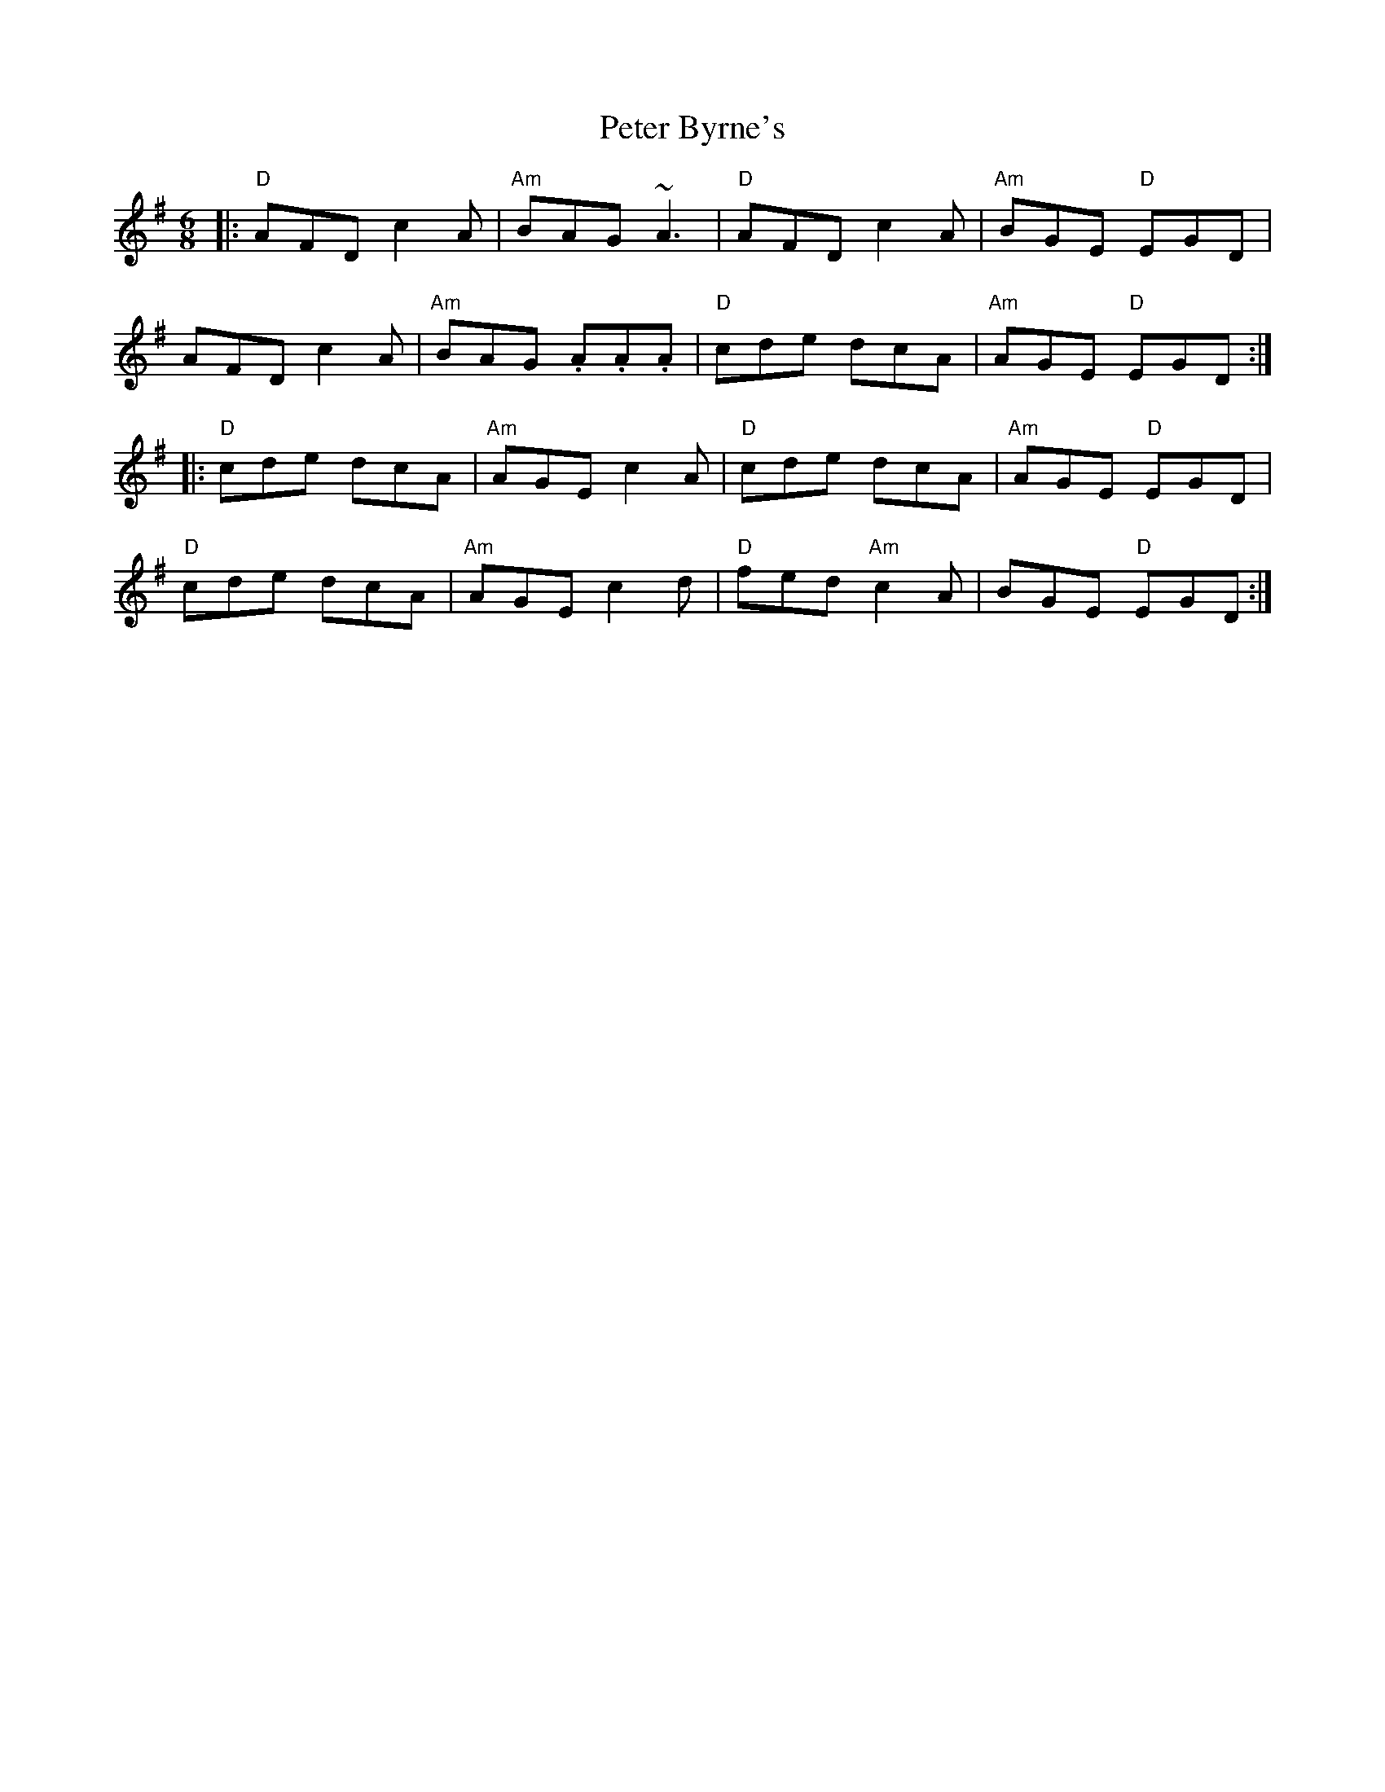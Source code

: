 X: 32126
T: Peter Byrne's
R: jig
M: 6/8
K: Dmixolydian
|:"D"AFD c2A|"Am"BAG ~A3|"D"AFD c2A|"Am"BGE "D"EGD|
AFD c2A|"Am"BAG .A.A.A|"D"cde dcA|"Am"AGE "D"EGD:|
|:"D"cde dcA|"Am"AGE c2A|"D"cde dcA|"Am"AGE "D"EGD|
"D"cde dcA|"Am"AGE c2d|"D"fed "Am"c2A|BGE "D"EGD:|

